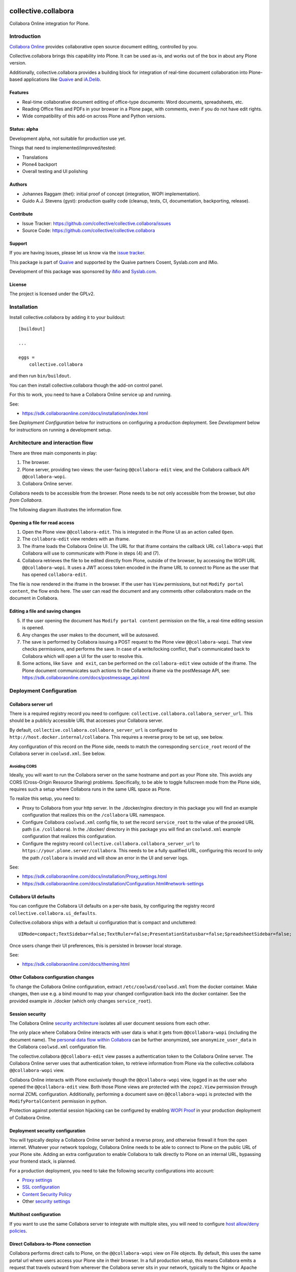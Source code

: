 .. This README is meant for consumption by humans and PyPI. PyPI can render rst files so please do not use Sphinx features.
   If you want to learn more about writing documentation, please check out: http://docs.plone.org/about/documentation_styleguide.html
   This text does not appear on PyPI or github. It is a comment.

.. image:: https://github.com/collective/collective.collabora/actions/workflows/plone-package.yml/badge.svg
    :target: https://github.com/collective/collective.collabora/actions/workflows/plone-package.yml

.. image:: https://img.shields.io/endpoint?url=https://gist.githubusercontent.com/gyst/2a12a9fe2dbca0d4337ca96603bd58d7/raw/covbadge.json
    :alt: Coverage

.. image:: https://img.shields.io/pypi/v/collective.collabora.svg
    :target: https://pypi.python.org/pypi/collective.collabora/
    :alt: Latest Version

.. image:: https://img.shields.io/pypi/status/collective.collabora.svg
    :target: https://pypi.python.org/pypi/collective.collabora
    :alt: Egg Status

.. image:: https://img.shields.io/pypi/pyversions/collective.collabora.svg?style=plastic
    :alt: Supported - Python Versions

.. image:: https://img.shields.io/pypi/l/collective.collabora.svg
    :target: https://pypi.python.org/pypi/collective.collabora/
    :alt: License


====================
collective.collabora
====================

Collabora Online integration for Plone.


Introduction
============

`Collabora Online <https://www.collaboraonline.com/>`_ provides collaborative open source document editing, controlled by you.

Collective.collabora brings this capability into Plone. It can be used as-is,
and works out of the box in about any Plone version.

Additionally, collective.collabora provides a building block for integration of
real-time document collaboration into Plone-based applications like
`Quaive <https://quaive.com>`_ and `iA.Delib <https://www.imio.be/apps-et-services/ia-delib>`_.

Features
--------

- Real-time collaborative document editing of office-type documents: Word
  documents, spreadsheets, etc.

- Reading Office files and PDFs in your browser in a Plone page, with comments,
  even if you do not have edit rights.

- Wide compatibility of this add-on across Plone and Python versions.

Status: alpha
-------------

Development alpha, not suitable for production use yet.

Things that need to implemented/improved/tested:

- Translations
- Plone4 backport
- Overall testing and UI polishing

Authors
-------

- Johannes Raggam (thet): initial proof of concept (integration, WOPI implementation).
- Guido A.J. Stevens (gyst): production quality code (cleanup, tests, CI, documentation, backporting, release).


Contribute
----------

- Issue Tracker: https://github.com/collective/collective.collabora/issues
- Source Code: https://github.com/collective/collective.collabora


Support
-------

If you are having issues, please let us know via the `issue tracker
<https://github.com/collective/collective.collabora/issues>`_.

This package is part of `Quaive <https://quaive.com>`_ and supported by the
Quaive partners Cosent, Syslab.com and iMio.

Development of this package was sponsored by `iMio <https://imio.be>`_ and
`Syslab.com <https://syslab.com>`_.


License
-------

The project is licensed under the GPLv2.


Installation
============

Install collective.collabora by adding it to your buildout::

    [buildout]

    ...

    eggs =
        collective.collabora


and then run ``bin/buildout``.

You can then install collective.collabora though the add-on control panel.

For this to work, you need to have a Collabora Online service up and running.

See:

- https://sdk.collaboraonline.com/docs/installation/index.html

See *Deployment Configuration* below for instructions on configuring a production deployment.
See *Development* below for instructions on running a development setup.

Architecture and interaction flow
=================================

There are three main components in play:

1. The browser.

2. Plone server, providing two views: the user-facing ``@@collabora-edit`` view, and
   the Collabora callback API ``@@collabora-wopi``.

3. Collabora Online server.

Collabora needs to be accessible from the browser.
Plone needs to be not only accessible from the browser, but *also from Collabora*.

The following diagram illustrates the information flow.

.. image:: docs/architecture.png
    :alt: Architecture and interaction flow diagram

Opening a file for read access
------------------------------

1. Open the Plone view ``@@collabora-edit``. This is integrated in the Plone UI as an
   action called ``Open``.

2. The ``collabora-edit`` view renders with an iframe.

3. The iframe loads the Collabora Online UI. The URL for that iframe contains
   the callback URL ``collabora-wopi`` that Collabora will use to communicate with
   Plone in steps (4) and (7).

4. Collabora retrieves the file to be edited directly from Plone, outside of the
   browser, by accessing the WOPI URL ``@@collabora-wopi``. It uses a JWT access
   token encoded in the iframe URL to connect to Plone as the user that has
   opened ``collabora-edit``.

The file is now rendered in the iframe in the browser. If the user has ``View``
permissions, but not ``Modify portal content``, the flow ends here. The user can
read the document and any comments other collaborators made on the document in
Collabora.

Editing a file and saving changes
---------------------------------

5. If the user opening the document has ``Modify portal content`` permission on
   the file, a real-time editing session is opened.

6. Any changes the user makes to the document, will be autosaved.

7. The save is performed by Collabora issuing a POST request to the Plone view
   ``@@collabora-wopi``. That view checks permissions, and performs the save. In case
   of a write/locking conflict, that's communicated back to Collabora which will
   open a UI for the user to resolve this.

8. Some actions, like ``Save and exit``, can be performed on the ``collabora-edit``
   view outside of the iframe. The Plone document communicates such actions to
   the Collabora iframe via the postMessage API, see:
   https://sdk.collaboraonline.com/docs/postmessage_api.html


Deployment Configuration
========================


Collabora server url
--------------------


There is a required registry record you need to configure:
``collective.collabora.collabora_server_url``. This should be a publicly accessible URL
that accesses your Collabora server.


By default, ``collective.collabora.collabora_server_url`` is configured to
``http://host.docker.internal/collabora``. This requires a reverse proxy to be
set up, see below.

Any configuration of this record on the Plone side, needs to match the corresponding
``sercice_root`` record of the Collabora server in ``coolwsd.xml``. See below.

Avoiding CORS
+++++++++++++

Ideally, you will want to run the Collabora server on the same hostname and port
as your Plone site. This avoids any CORS (Cross-Origin Resource Sharing) problems.
Specifically, to be able to toggle fullscreen mode from the Plone side, requires
such a setup where Collabora runs in the same URL space as Plone.

To realize this setup, you need to:

- Proxy to Collabora from your http server. In the ./docker/nginx directory
  in this package you will find an example configuration that realizes this
  on the ``/collabora`` URL namespace.

- Configure Collabora ``coolwsd.xml`` config file, to set the record
  ``service_root`` to the value of the proxied URL path (i.e. ``/collabora``).
  In the ./docker/ directory in this package you will find an ``coolwsd.xml``
  example configuration that realizes this configuration.

- Configure the registry record ``collective.collabora.collabora_server_url``
  to ``https://your.plone.server/collabora``. This needs to be a fully qualified
  URL, configuring this record to only the path ``/collabora`` is invalid
  and will show an error in the UI and server logs.

See:

- https://sdk.collaboraonline.com/docs/installation/Proxy_settings.html

- https://sdk.collaboraonline.com/docs/installation/Configuration.html#network-settings


Collabora UI defaults
---------------------

You can configure the Collabora UI defaults on a per-site basis, by configuring the
registry record ``collective.collabora.ui_defaults``.

Collective.collabora ships with a default ui configuration that is compact and uncluttered::

  UIMode=compact;TextSidebar=false;TextRuler=false;PresentationStatusbar=false;SpreadsheetSidebar=false;

Once users change their UI preferences, this is persisted in browser local storage.

See:

- https://sdk.collaboraonline.com/docs/theming.html


Other Collabora configuration changes
-------------------------------------

To change the Collabora Online configuration, extract ``/etc/coolwsd/coolwsd.xml`` from the docker container.
Make changes, then use e.g. a bind mound to map your changed configuration back into the docker container.
See the provided example in ./docker (which only changes ``service_root``).

Session security
----------------

The Collabora Online `security architecture <https://sdk.collaboraonline.com/docs/architecture.html>`_
isolates all user document sessions from each other.

The only place where Collabora Online interacts with user data is what it gets
from ``@@collabora-wopi`` (including the document name). The
`personal data flow within Collabora <https://sdk.collaboraonline.com/docs/personal_data_flow.html>`_
can be further anonymized, see ``anonymize_user_data`` in the Collabora
``coolwsd.xml`` configuration file.

The collective.collabora ``@@collabora-edit`` view passes a authentication token to
the Collabora Online server. The Collabora Online server uses that
authentication token, to retrieve information from Plone via the
collective.collabora ``@@collabora-wopi`` view.

Collabora Online interacts with Plone exclusively though the ``@@collabora-wopi``
view, logged in as the user who opened the ``@@collabora-edit`` view. Both those
Plone views are protected with the ``zope2.View`` permission through normal ZCML
configuration. Additionally, performing a document save on ``@@collabora-wopi`` is
protected with the ``ModifyPortalContent`` permission in python.

Protection against potential session hijacking can be configured by enabling
`WOPI Proof <https://sdk.collaboraonline.com/docs/advanced_integration.html#wopi-proof>`_
in your production deployment of Collabora Online.

Deployment security configuration
---------------------------------

You will typically deploy a Collabora Online server behind a reverse proxy,
and otherwise firewall it from the open internet. Whatever your network topology,
Collabora Online needs to be able to connect to Plone on the public URL of your
Plone site. Adding an extra configuration to enable Collabora to talk directly
to Plone on an internal URL, bypassing your frontend stack, is planned.

For a production deployment, you need to take the following security configurations into account:

- `Proxy settings <https://sdk.collaboraonline.com/docs/installation/Proxy_settings.html>`_
- `SSL configuration <https://sdk.collaboraonline.com/docs/installation/Configuration.html#ssl-configuration>`_
- `Content Security Policy <https://sdk.collaboraonline.com/docs/advanced_integration.html#content-security-policy>`_
- Other `security settings <https://sdk.collaboraonline.com/docs/installation/Configuration.html#security-settings>`_

Multihost configuration
-----------------------

If you want to use the same Collabora server to integrate with multiple sites,
you will need to configure
`host allow/deny policies <https://sdk.collaboraonline.com/docs/installation/Configuration.html#multihost-configuration>`_.

Direct Collabora-to-Plone connection
------------------------------------

Collabora performs direct calls to Plone, on the ``@@collabora-wopi`` view on File objects.
By default, this uses the same portal url where users access your Plone site in their browser.
In a full production setup, this means Collabora emits a request that travels outward from
wherever the Collabora server sits in your network, typically to the Nginx or Apache server
that performs your SSL termination; to then traverse your full frontend stack via Varnish
and HAProxy, to end up at a Plone instance.

In case that traversal outward-and-back-in-again gives problems, you can optionally
configure Collabora to hit a different URL to access Plone directly, by setting the
registry record ``collective.collabora.plone_server_url`` to point to a URL
that routes to Plone in a way that bypasses your frontend stack.

Don't configure this, unless you know you need to.


Development
===========

For full SDK integration documentation docs, see:

- https://sdk.collaboraonline.com/docs/advanced_integration.html

Development setup
-----------------

A working development setup is provided with this package. To run it::

  docker compose -f docker/docker-compose.yaml create --remove-orphans
  docker compose -f docker/docker-compose.yaml start
  make start61

This will start Collabora and build and start Plone. You will need to
define a host alias ``host.docker.internal``, see below.

The ``collective.collabora:default`` profile configures the registry record
``collective.collabora.collabora_server_url`` to point at the Collabora server at that URL.


No localhost
++++++++++++

Use ``host.docker.internal`` instead of ``localhost``.

For this package to work you *cannot* access your Plone site on ``localhost``.
Plone provides its own URL to Collabora, and Collabora performs callbacks on
that URL. Obviously if Collabora tries to access localhost, it will reach itself
and not Plone. Protections against this misconfiguration are built into the
code.

Instead, add an alias in your ``/etc/hosts``::

  172.17.0.1      host.docker.internal

which binds to the docker bridge IP. This will enable COOL to connect to Plone.

Using a proxy to avoid CORS mode
++++++++++++++++++++++++++++++++

The docker example deployment provided, also starts an Nginx server configured
to listen on ``http://host.docker.internal``, which then proxies to both Plone
and Collabora.

To make that work for Collabora, you will need to manually configure the registry
record ``collective.collabora.server_url`` to ``http://host.docker.internal/collabora``.

See *Avoiding CORS* in the deployment configuration section above.

Building, testing and CI
------------------------

This package uses ``tox`` to drive buildout and test runners.

See the provided ``Makefile`` for some usage pointers.
To build and test all environments::

  make all

To run a single development server::

  make start61

To run all tests for only that environment::

  tox -e py312-Plone61

To run a single test in a single environment and spawn a debugger::

  tox -e py312-Plone61 -- -t your_test_substring -D -x

To run all linters in parallel::

  tox -p -f lint

Github CI testing is configured in::

  .github/workflows/plone-package.yml

For the tox CLI documentation, see:

- https://tox.wiki/en/latest/cli_interface.html
